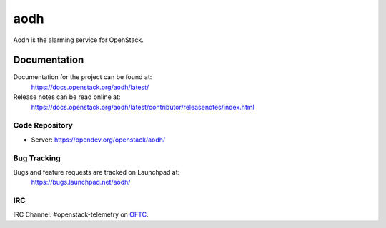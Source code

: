 aodh
====

Aodh is the alarming service for OpenStack.

-------------
Documentation
-------------

Documentation for the project can be found at:
  https://docs.openstack.org/aodh/latest/

Release notes can be read online at:
  https://docs.openstack.org/aodh/latest/contributor/releasenotes/index.html


Code Repository
---------------

- Server: https://opendev.org/openstack/aodh/

Bug Tracking
------------

Bugs and feature requests are tracked on Launchpad at:
  https://bugs.launchpad.net/aodh/

IRC
---

IRC Channel: #openstack-telemetry on `OFTC`_.

.. _OFTC: https://oftc.net/
